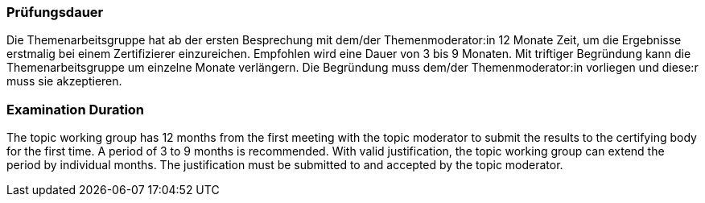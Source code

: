 // tag::DE[]
=== Prüfungsdauer
Die Themenarbeitsgruppe hat ab der ersten Besprechung mit dem/der Themenmoderator:in 12 Monate Zeit, um die Ergebnisse erstmalig bei einem Zertifizierer einzureichen.
Empfohlen wird eine Dauer von 3 bis 9 Monaten.
Mit triftiger Begründung kann die Themenarbeitsgruppe um einzelne Monate verlängern.
Die Begründung muss dem/der Themenmoderator:in vorliegen und diese:r muss sie akzeptieren.

// end::DE[]

// tag::EN[]
=== Examination Duration
The topic working group has 12 months from the first meeting with the topic moderator to submit the results to the certifying body for the first time. A period of 3 to 9 months is recommended. With valid justification, the topic working group can extend the period by individual months. The justification must be submitted to and accepted by the topic moderator.

// end::EN[]
